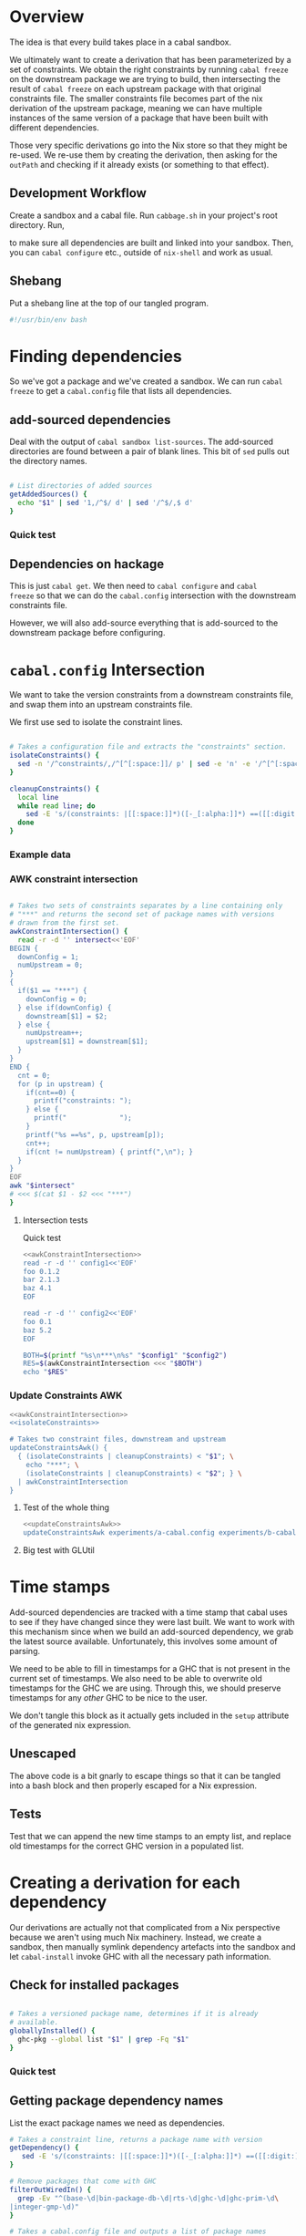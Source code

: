 * Overview
The idea is that every build takes place in a cabal sandbox.

We ultimately want to create a derivation that has been parameterized
by a set of constraints. We obtain the right constraints by running
=cabal freeze= on the downstream package we are trying to build, then
intersecting the result of =cabal freeze= on each upstream package
with that original constraints file. The smaller constraints file
becomes part of the nix derivation of the upstream package, meaning we
can have multiple instances of the same version of a package that have
been built with different dependencies.

Those very specific derivations go into the Nix store so that they
might be re-used. We re-use them by creating the derivation, then
asking for the =outPath= and checking if it already exists (or
something to that effect).

** Development Workflow

Create a sandbox and a cabal file. Run ~cabbage.sh~ in your project's
root directory. Run,

#+BEGIN_SRC sh :exports none
nix-shell --run 'sh $setup'
#+END_SRC

to make sure all dependencies are built and linked into your
sandbox. Then, you can ~cabal configure~ etc., outside of ~nix-shell~
and work as usual.

** Shebang
Put a shebang line at the top of our tangled program.

#+BEGIN_SRC sh :tangle cabbage :padline no
#!/usr/bin/env bash
#+END_SRC

* Finding dependencies
So we've got a package and we've created a sandbox. We can run =cabal
freeze= to get a =cabal.config= file that lists all dependencies.

** add-sourced dependencies

Deal with the output of =cabal sandbox list-sources=. The add-sourced
directories are found between a pair of blank lines. This bit of =sed=
pulls out the directory names.

#+NAME: getAddedSources
#+BEGIN_SRC sh :tangle cabbage :exports code

# List directories of added sources
getAddedSources() {
  echo "$1" | sed '1,/^$/ d' | sed '/^$/,$ d'
}
#+END_SRC

*** Quick test
#+BEGIN_SRC sh :result output :exports none :noweb yes
<<getAddedSources>>
IFS='' read -r -d '' LISTED <<'EOF'
Source dependencies registered in the current sandbox
('/Users/acowley/Documents/Projects/Nix/CabbageDown/.cabal-sandbox'):

/Users/acowley/Documents/Projects/Nix/TestCabbage

To unregister source dependencies, use the 'sandbox delete-source' command.
EOF

getAddedSources "$LISTED"
#+END_SRC

#+RESULTS:
: /Users/acowley/Documents/Projects/Nix/TestCabbage

** Dependencies on hackage
This is just =cabal get=. We then need to =cabal configure= and =cabal
freeze= so that we can do the =cabal.config= intersection with the
downstream constraints file.

However, we will also add-source everything that is add-sourced to the
downstream package before configuring.

* =cabal.config= Intersection
We want to take the version constraints from a downstream constraints
file, and swap them into an upstream constraints file.

We first use sed to isolate the constraint lines.
#+NAME: isolateConstraints
#+BEGIN_SRC sh :exports code

# Takes a configuration file and extracts the "constraints" section.
isolateConstraints() {
  sed -n '/^constraints/,/^[^[:space:]]/ p' | sed -e 'n' -e '/^[^[:space:]]/,$ d'
}

cleanupConstraints() {
  local line
  while read line; do
    sed -E 's/(constraints: |[[:space:]]*)([-_[:alpha:]]*) ==([[:digit:].]*)(,)?$/\2 \3/' <<< "$line"
  done
}
#+END_SRC

*** Example data

#+BEGIN_SRC sh :exports none :results output :noweb yes
<<isolateConstraints>>
read -r -d '' CONFIG<<'EOF'
constraints: GLURaw ==1.4.0.1,
             JuicyPixels ==3.1.6.1,
             OpenGL ==2.10.0.0,
             OpenGLRaw ==1.5.0.0,
             adjunctions ==4.2,
             array ==0.5.0.0,
             base ==4.7.0.1,
             bifunctors ==4.1.1.1,
             binary ==0.7.1.0,
             bytestring ==0.10.4.0,
             comonad ==4.2.2,
             containers ==0.5.5.1,
             contravariant ==1.2,
             cpphs ==1.18.5,
             deepseq ==1.3.0.2,
             directory ==1.2.1.0,
             distributive ==0.4.4,
             exceptions ==0.6.1,
             filepath ==1.3.0.2,
             free ==4.9,
             ghc-prim ==0.3.1.0,
             hashable ==1.2.2.0,
             integer-gmp ==0.5.1.0,
             lens ==4.4,
             linear ==1.10.1.2,
             mtl ==2.1.3.1,
             nats ==0.2,
             old-locale ==1.0.0.6,
             old-time ==1.1.0.2,
             parallel ==3.2.0.4,
             polyparse ==1.9,
             prelude-extras ==0.4,
             pretty ==1.1.1.1,
             primitive ==0.5.3.0,
             profunctors ==4.2.0.1,
             reflection ==1.5.1,
             rts ==1.0,
             semigroupoids ==4.2,
             semigroups ==0.15.2,
             split ==0.2.2,
             tagged ==0.7.2,
             template-haskell ==2.9.0.0,
             text ==1.1.1.3,
             time ==1.4.2,
             transformers ==0.3.0.0,
             transformers-compat ==0.3.3.4,
             unix ==2.7.0.1,
             unordered-containers ==0.2.5.0,
             vector ==0.10.11.0,
             void ==0.6.1,
             zlib ==0.5.4.1
documentation: True
EOF

CLEAN=$((isolateConstraints | cleanupConstraints) <<< "$CONFIG")
echo "$CLEAN"
#+END_SRC

#+RESULTS:
#+begin_example
GLURaw 1.4.0.1
JuicyPixels 3.1.6.1
OpenGL 2.10.0.0
OpenGLRaw 1.5.0.0
adjunctions 4.2
array 0.5.0.0
base 4.7.0.1
bifunctors 4.1.1.1
binary 0.7.1.0
bytestring 0.10.4.0
comonad 4.2.2
containers 0.5.5.1
contravariant 1.2
cpphs 1.18.5
deepseq 1.3.0.2
directory 1.2.1.0
distributive 0.4.4
exceptions 0.6.1
filepath 1.3.0.2
free 4.9
ghc-prim 0.3.1.0
hashable 1.2.2.0
integer-gmp 0.5.1.0
lens 4.4
linear 1.10.1.2
mtl 2.1.3.1
nats 0.2
old-locale 1.0.0.6
old-time 1.1.0.2
parallel 3.2.0.4
polyparse 1.9
prelude-extras 0.4
pretty 1.1.1.1
primitive 0.5.3.0
profunctors 4.2.0.1
reflection 1.5.1
rts 1.0
semigroupoids 4.2
semigroups 0.15.2
split 0.2.2
tagged 0.7.2
template-haskell 2.9.0.0
text 1.1.1.3
time 1.4.2
transformers 0.3.0.0
transformers-compat 0.3.3.4
unix 2.7.0.1
unordered-containers 0.2.5.0
vector 0.10.11.0
void 0.6.1
zlib 0.5.4.1
#+end_example

*** AWK constraint intersection
#+NAME: awkConstraintIntersection
#+BEGIN_SRC sh :exports code

# Takes two sets of constraints separates by a line containing only
# "***" and returns the second set of package names with versions
# drawn from the first set.
awkConstraintIntersection() {
  read -r -d '' intersect<<'EOF'
BEGIN {
  downConfig = 1;
  numUpstream = 0;
}
{ 
  if($1 == "***") {
    downConfig = 0;
  } else if(downConfig) {
    downstream[$1] = $2;
  } else {
    numUpstream++;
    upstream[$1] = downstream[$1];
  }
}
END {
  cnt = 0;
  for (p in upstream) {
    if(cnt==0) {
      printf("constraints: ");
    } else {
      printf("             ");
    }
    printf("%s ==%s", p, upstream[p]);
    cnt++;
    if(cnt != numUpstream) { printf(",\n"); }
  }
}
EOF
awk "$intersect"
# <<< $(cat $1 - $2 <<< "***")
}
#+END_SRC

**** Intersection tests
Quick test

#+BEGIN_SRC sh :results output :noweb yes
<<awkConstraintIntersection>>
read -r -d '' config1<<'EOF'
foo 0.1.2
bar 2.1.3
baz 4.1
EOF

read -r -d '' config2<<'EOF'
foo 0.1
baz 5.2
EOF

BOTH=$(printf "%s\n***\n%s" "$config1" "$config2")
RES=$(awkConstraintIntersection <<< "$BOTH")
echo "$RES"

#+END_SRC

#+RESULTS:
: constraints: baz ==4.1,
:              foo ==0.1.2

*** Update Constraints AWK
#+NAME: updateConstraintsAwk
#+BEGIN_SRC sh :noweb yes :tangle cabbage
<<awkConstraintIntersection>>
<<isolateConstraints>>
 
# Takes two constraint files, downstream and upstream
updateConstraintsAwk() {
  { (isolateConstraints | cleanupConstraints) < "$1"; \
    echo "***"; \
    (isolateConstraints | cleanupConstraints) < "$2"; } \
  | awkConstraintIntersection
}
#+END_SRC

**** Test of the whole thing
#+BEGIN_SRC sh :results output :noweb yes
<<updateConstraintsAwk>>
updateConstraintsAwk experiments/a-cabal.config experiments/b-cabal.config
#+END_SRC

#+RESULTS:
: constraints: base ==4.8,
:              ghc-prim ==0.3.1.0,
:              integer-gmp ==0.5.1.0

**** Big test with GLUtil
#+BEGIN_SRC sh :noweb yes :results output :exports none
<<updateConstraintsAwk>>

read -r -d '' configGLUtil<<'EOF'
constraints: GLURaw ==1.4.0.1,
             JuicyPixels ==3.1.6.1,
             OpenGL ==2.10.0.0,
             OpenGLRaw ==1.5.0.0,
             adjunctions ==4.2,
             array ==0.5.0.0,
             base ==4.7.0.1,
             bifunctors ==4.1.1.1,
             binary ==0.7.1.0,
             bytestring ==0.10.4.0,
             comonad ==4.2.2,
             containers ==0.5.5.1,
             contravariant ==1.2,
             cpphs ==1.18.5,
             deepseq ==1.3.0.2,
             directory ==1.2.1.0,
             distributive ==0.4.4,
             exceptions ==0.6.1,
             filepath ==1.3.0.2,
             free ==4.9,
             ghc-prim ==0.3.1.0,
             hashable ==1.2.2.0,
             integer-gmp ==0.5.1.0,
             lens ==4.4,
             linear ==1.10.1.2,
             mtl ==2.1.3.1,
             nats ==0.2,
             old-locale ==1.0.0.6,
             old-time ==1.1.0.2,
             parallel ==3.2.0.4,
             polyparse ==1.9,
             prelude-extras ==0.4,
             pretty ==1.1.1.1,
             primitive ==0.5.3.0,
             profunctors ==4.2.0.1,
             reflection ==1.5.1,
             rts ==1.0,
             semigroupoids ==4.2,
             semigroups ==0.15.2,
             split ==0.2.2,
             tagged ==0.7.2,
             template-haskell ==2.9.0.0,
             text ==1.1.1.3,
             time ==1.4.2,
             transformers ==0.3.0.0,
             transformers-compat ==0.3.3.4,
             unix ==2.7.0.1,
             unordered-containers ==0.2.5.0,
             vector ==0.10.11.0,
             void ==0.6.1,
             zlib ==0.5.4.1
documentation: True
EOF

read -r -d '' configHashable<<'EOF'
constraints: array ==0.5.0.0,
             base ==4.7.0.2,
             bytestring ==0.10.4.0,
             deepseq ==1.3.0.2,
             ghc-prim ==0.3.1.0,
             integer-gmp ==0.5.1.0,
             rts ==1.0,
             text ==1.2.0.4
EOF

TMP1=$(mktemp -t 'cabbage')
TMP2=$(mktemp -t 'cabbage')
echo "$configGLUtil" > $TMP1
echo "$configHashable" > $TMP2
updateConstraintsAwk "$TMP1" "$TMP2"
rm $TMP1
rm $TMP2
#+END_SRC

#+RESULTS:
: constraints: base ==4.7.0.1,
:              text ==1.1.1.3,
:              deepseq ==1.3.0.2,
:              rts ==1.0,
:              bytestring ==0.10.4.0,
:              ghc-prim ==0.3.1.0,
:              array ==0.5.0.0,
:              integer-gmp ==0.5.1.0

* Time stamps
Add-sourced dependencies are tracked with a time stamp that cabal uses
to see if they have changed since they were last built. We want to
work with this mechanism since when we build an add-sourced
dependency, we grab the latest source available. Unfortunately, this
involves some amount of parsing.

We need to be able to fill in timestamps for a GHC that is not present
in the current set of timestamps. We also need to be able to overwrite
old timestamps for the GHC we are using. Through this, we should
preserve timestamps for any /other/ GHC to be nice to the user.

We don't tangle this block as it actually gets included in the =setup=
attribute of the generated nix expression.

#+NAME: updateTimeStamps
#+BEGIN_SRC sh :exports none

# Takes a GHC platform string, an array of add-source dependency
# directories, and a string of old timestamps. Produces a new
# timestamp string.
updateTimeStamps() {
  local -a DEPS=("''\${!2}")
  local CUR_TIME=\$(date +%s)
  local i
  local STAMPED
  for ((i = 0; i < "''\${#DEPS[@]}"; ++i)); do
    STAMPED[\$i]="(\"''\${DEPS[\$i]}\",\$CUR_TIME)"
  done
  local NEWSTAMP="(\"\$1\",[''\${STAMPED[@]}])"
  if echo "\$3" | grep -q "\$1"; then
    echo "\$3" | sed "s:(\"\$1\",[^]]*\]):\$NEWSTAMP:"
  else
    echo "\$3" | sed "s:\]\\\$:\$NEWSTAMP]:"
  fi
}
#+END_SRC

** Unescaped

The above code is a bit gnarly to escape things so that it can be
tangled into a bash block and then properly escaped for a Nix expression.

#+NAME: updateTimeStamps2
#+BEGIN_SRC sh :exports none

# Takes a GHC platform string, an array of add-source dependency
# directories, and a string of old timestamps. Produces a new
# timestamp string.
updateTimeStamps() {
  local -a DEPS=("${!2}")
  local CUR_TIME=\$(date +%s)
  local i
  local STAMPED
  for ((i = 0; i < "${#DEPS[@]}"; ++i)); do
    STAMPED[\$i]="(\"${DEPS[$i]}\",$CUR_TIME)"
  done
  local NEWSTAMP="(\"$1\",[${STAMPED[@]}])"
  if echo "$3" | grep -q "$1"; then
    echo "$3" | sed "s:(\"$1\",[^]]*\]):$NEWSTAMP:"
  else
    echo "$3" | sed "s:\]\$:$NEWSTAMP]:"
  fi
}
#+END_SRC

** Tests
Test that we can append the new time stamps to an empty list, and
replace old timestamps for the correct GHC version in a populated list.

#+BEGIN_SRC sh :noweb yes :results output :exports none
<<updateTimeStamps2>>
ghcPlatform="x86_64-osx-ghc-7.8.4"
deps=("/A/B/C" "/Foo/Bar Me/Baz")
oldStampsEmpty="[]"
oldStampsPop="[(\"x86_64-osx-ghc-7.8.3\", [(\"/A/B/C\", 42)]),\
(\"x86_64-osx-ghc-7.8.4\", [(\"/A/B/C\", 42),(\"/Foo/Bar/Baz\", 42)])]"

updateTimeStamps "$ghcPlatform" deps[@] "$oldStampsEmpty"
updateTimeStamps "$ghcPlatform" deps[@] "$oldStampsPop"
#+END_SRC

#+RESULTS:
: [("x86_64-osx-ghc-7.8.4",[("/A/B/C",1423839326) ("/Foo/Bar Me/Baz",1423839326)])]
: [("x86_64-osx-ghc-7.8.3", [("/A/B/C", 42)]),("x86_64-osx-ghc-7.8.4",[("/A/B/C",1423839326) ("/Foo/Bar Me/Baz",1423839326)])]

* Creating a derivation for each dependency
Our derivations are actually not that complicated from a Nix
perspective because we aren't using much Nix machinery. Instead, we
create a sandbox, then manually symlink dependency artefacts into the
sandbox and let =cabal-install= invoke GHC with all the necessary path
information.

** Check for installed packages

#+NAME: globallyInstalled
#+BEGIN_SRC sh :tangle cabbage :exports code

# Takes a versioned package name, determines if it is already
# available.
globallyInstalled() {
  ghc-pkg --global list "$1" | grep -Fq "$1"
}
#+END_SRC

*** Quick test
#+BEGIN_SRC sh :results output :noweb yes :exports none
<<globallyInstalled>>
cd ghc-mod-5.2.1.2

if globallyInstalled "transformers-0.3.0.0"; then
  echo "transformers-0.3.0.0 is already available?!"
else
  echo "transformers-0.3.0.0 is not available"
fi

if globallyInstalled "transformers-0.3.0.1"; then
  echo "transformers-0.3.0.1 is already available?!"
else
  echo "transformers-0.3.0.1 is not available"
fi

if ! globallyInstalled "transformers-0.3.0.1"; then
  echo "We would need to install transformers-0.3.0.1"
fi
#+END_SRC

#+RESULTS:
: transformers-0.3.0.0 is already available?!
: transformers-0.3.0.1 is not available
: We would need to install transformers-0.3.0.1

** Getting package dependency names
List the exact package names we need as dependencies.

#+NAME: getDependencyNames
#+BEGIN_SRC sh :tangle cabbage :exports code
# Takes a constraint line, returns a package name with version
getDependency() {
   sed -E 's/(constraints: |[[:space:]]*)([-_[:alpha:]]*) ==([[:digit:].]*)(,)?/\2-\3/'
}

# Remove packages that come with GHC
filterOutWiredIn() {
  grep -Ev "^(base-\d|bin-package-db-\d|rts-\d|ghc-\d|ghc-prim-\d\
|integer-gmp-\d)"
}

# Takes a cabal.config file and outputs a list of package names
getDependencies() {
  (isolateConstraints < "$1") | getDependency | filterOutWiredIn
  if [ -f cabbage.config ]; then
    (isolateConstraints < cabbage.config) | getDependency | filterOutWiredIn
  fi
}

# Get dependencies that are /not/ in the global package DB
getUninstalledDependencies() {
  read -r -d '' FILTER<<'EOF'
BEGIN {
  firstLine = 1;
}
{
  if(firstLine) {
    split($0,arr," ");
    for(i in arr) {
      globallyInstalled[arr[i]] = 1;
    }
    firstLine = 0;
  } else {
    if(!globallyInstalled[$1]) {
      print($1);
    }
  }
}
EOF
  (ghc-pkg list --global --simple-output; getDependencies "$1") | awk "$FILTER"
}
#+END_SRC

*** Quick tests

#+BEGIN_SRC sh :noweb yes :results output :exports none
<<isolateConstraints>>
<<getDependencyNames>>
getDependencies experiments/a-cabal.config
#+END_SRC

#+RESULTS:
: TestCabbage-0.1.0.0


Note that "transformers-0.3.0.0" is globally installed with GHC-7.8.4,
so it should be filtered out.

#+BEGIN_SRC sh :results output :noweb yes
<<isolateConstraints>>
<<getDependencyNames>>
getUninstalledDependencies TransTest1/cabal.config
#+END_SRC

#+RESULTS:
: mtl-2.1.3.1
: transformers-compat-0.3.3.3


** Getting package dependency sources
We can =cabal get= things from hackage, but if a dependency has been
add-sourced, we should =cabal sdist= it.

*** Getting from hackage

#+BEGIN_SRC sh :exports none
cabal get $1 -d .cabbages
#+END_SRC

*** Getting from an add-source

#+NAME: getAddSource
#+BEGIN_SRC sh :tangle cabbage :exports code

# Get the package in this directory's full versioned name
getMyFullName() {
  cabal info ./*.cabal | head -n 1 | sed 's/* \([^[:space:]]*\).*/\1/'
}

# Takes a directory name, and returns the package that can be built
# from that directory.
getAddedPackageName() {
  (cd "$1" && getMyFullName)
}

# Get a source distribution of an added-source package
getAddSource() {
  local CWD=$(pwd)
  (cd "$1" && cabal sdist -v0 --output-directory="$CWD"/.cabbages/"$(getMyFullName)")
}
#+END_SRC

#+BEGIN_SRC sh :exports none :noweb yes :results output
<<getAddSource>>
(cd "CabbageDown" && getAddSource "../TestCabbage")
#+END_SRC

*** Get /Any/ Dependency Source
We need a helper function that can get the source code of a dependency
whether it has been add-sourced or it comes from hackage.

**** Array membership
Adapted from [[http://stackoverflow.com/questions/3685970/check-if-an-array-contains-a-value][this StackOverflow question]]

#+NAME: findIndex
#+BEGIN_SRC sh :exports code :tangle cabbage

# Takes an element and an array, returns -1 if the element is /not/ in
# the array; or its index if it is.
findIndex() {
  local i
  declare -a arr=("${!2}")
  for i in "${!arr[@]}"; do 
    [[ "${arr[$i]}" == "$1" ]] && echo $i && return 0; done
  echo "-1"
  return 1

  # for e in "${@:2}"; do [[ "$e" == "$1" ]] && return 0; done
  # return 1
}
#+END_SRC

#+BEGIN_SRC sh :exports none :noweb yes :results output
<<findIndex>>
ARR=("hey" "you guys" "here I" "come")
echo $(findIndex "you guys" ARR[@])
#+END_SRC

#+RESULTS:
: 1

**** Getting add-sourced dependency package names
We use =cabal sandbox list-sources= to get the directories of added
sources, then =getAddedPackageName= to get the name+version of the
package in each directory.

#+BEGIN_SRC sh :noweb yes :exports none :results output
<<getAddedSources>>
<<getAddSource>>

LISTEDSOURCES="$(cd CabbageDown && cabal sandbox list-sources))"
ADDEDSOURCEDIRS=($(getAddedSources "$LISTEDSOURCES"))

# We want the package name of each added source.
for i in "${!ADDEDSOURCEDIRS[@]}"; do
  ADDEDSOURCES[$i]=$(getAddedPackageName "${ADDEDSOURCEDIRS[$i]}")
done
echo "${ADDEDSOURCES[*]}"
#+END_SRC

#+RESULTS:
: TestCabbage-0.1.0.0 TestCabbage2-0.1.0.0

**** getDependencySources
Now we can define a function capable of getting the source for a
dependency that has been add-sourced to a sandbox /or/ that is
available from hackage via =cabal get=.

#+NAME: getDependencySources
#+BEGIN_SRC sh :exports code :tangle cabbage

# Get all dependency sources for the package in the current
# directory. This handles add-sourced dependencies, or those that
# "cabal get" can get (i.e. from hackage).
getDependencySources() {
  local LISTEDSOURCES="$(cabal sandbox list-sources))"
  local ADDEDSOURCEDIRS=($(getAddedSources "$LISTEDSOURCES"))
  local ADDEDSOURCEPACKAGES
  local i
  for i in "${!ADDEDSOURCEDIRS[@]}"; do
    ADDEDSOURCEPACKAGES[$i]=$(getAddedPackageName "${ADDEDSOURCEDIRS[$i]}")
  done
  local DEPS=($(getUninstalledDependencies cabal.config))
  mkdir -p .cabbages
  local d
  for d in "${DEPS[@]}"; do
    i=$(findIndex "$d" ADDEDSOURCEPACKAGES[@])
    if [ "$i" -gt "-1" ]; then
      echo "Getting add-source dependency: $d"
      getAddSource "${ADDEDSOURCEDIRS[$i]}"
    else
      if [ -d .cabbages/"$d" ]; then
        echo "Using existing source dist of $d"
      else
        echo "Getting dependency: $d"
        cabal get "$d" -d .cabbages
      fi
    fi
  done
}
#+END_SRC

#+BEGIN_SRC sh :noweb yes :exports none :results output
<<globallyInstalled>>
<<getDependencyNames>>
<<getAddedSources>>
<<getAddSource>>
<<findIndex>>
<<getDependencySources>>

cd CabbageDown
getDependencySources
#+END_SRC

#+RESULTS:
: Getting add-source dependency: TestCabbage-0.1.0.0
: Getting dependency: colour-2.3.3
: Unpacking to .cabbages/colour-2.3.3/

** Create derivation
We basically use the template suggested by CabbageDown. The only parts
we need to fill in are the ~name~ and ~cabbageDeps~ attributes. The
former is the cabal package name prefixed with "haskell-", and the
latter are just the non-builtin dependencies that we =callPackage=
from their paths in the =.cabbages= directory.

*** Getting the package db path
We need to figure out a string like "x86_64-osx-ghc-7.8.4" that cabal
will use to store things like compiled libraries and a sandbox package
database.

#+NAME: getPackageDBPath
#+BEGIN_SRC sh :tangle cabbage :exports code
getPackageDBPath() {
  if [ -f cabal.sandbox.config ]; then
    cabal sandbox hc-pkg list | grep ".conf.d" | tail -n 1 | sed 's/.*\/\(.*\)-packages.conf.d.*/\1/'
    return 0
  else
    return 1
  fi
}
#+END_SRC

**** A quick test
If we are in a sandbox directory, we get the package db string. If
not, we get an error message.

#+BEGIN_SRC sh :exports none :results output :noweb yes
<<getPackageDBPath>>
cd CabbageDown
RES=$(getPackageDBPath)
if [ $? -eq 0 ]; then
  echo "$RES"
else
  echo "Not in a sandbox!"
fi
#+END_SRC

#+RESULTS:
: x86_64-osx-ghc-7.8.4
**** Experiments
#+BEGIN_SRC sh :exports none
cd CabbageDown
cabal sandbox hc-pkg list | grep ".conf.d" | tail -n 1 | sed 's/.*\/\(.*\)-packages.conf.d.*/\1/'
#+END_SRC

#+RESULTS:
: x86_64-osx-ghc-7.8.4

#+BEGIN_SRC sh :exports none
ghc-pkg list | grep ".conf.d" | tail -n 1 | sed 's/.*\/\(.*\)\/package.conf.d.*/\1/'
#+END_SRC

#+RESULTS:
: x86_64-darwin-7.8.3

#+BEGIN_SRC sh : exports none
#cd CabbageDown
cabal sandbox hc-pkg list > /dev/null
echo $?
#+END_SRC

#+RESULTS:
: 1


*** Dependency Nix packages

So we have a directory with a package's source code, and we have a
=cabal.config= from the downstream package. The downstream package may
have already had some packages add-sourced to it, so we want to also
have those add-sources. We could either create an independent sandbox,
or use the downstream package's sandbox. Interestingly, we're only
doing this to get the benefit of the =cabal sandbox add-source=
commands, so perhaps using the downstream package's sandbox is the
right thing to do.

Okay, so for the upstream package, we

- cabal sandbox init --sandbox=../.cabal.sandbox=
- cabal freeze
- Get dependencies by intersecting upstream's cabal.config with
  downstream's

**** A note on cabal install and custom setup scripts
Previously, the builder script in the Nix expression invoked ~cabal
install~ with various flags. This worked almost all the time, except
with custom setup programs. These work okay when built with
~cabal configure --builddir=...~, but the necessary flags don't seem
to be forwarded to the configure phase from an invocation of ~cabal
install~. So, for now we manually ~configure~, ~build~, and ~copy~.

This used to how we configured, built, and installed a package:

#+BEGIN_SRC sh :exports none
HOME=. \${cabalTmp} --builddir=\$out/dist --bindir=\$out/bin --with-gcc=\$CC install \$cabalFlags
#+END_SRC

A related issue arises when invoking ~cabal sdist~ which also builds
the setup program. Even with ~--builddir~ passed to ~cabal~, this
tries to built ~setup~ in a ~dist~ directory alongside the source
code.

This used to be an early part of the builder:

#+BEGIN_SRC sh :exports none
CWD=\$(pwd)
(cd \$src && cabal --config-file="\$CWD"/.cabal/config sdist --output-directory="\$CWD")
#+END_SRC

**** The bash code

#+NAME: mkCabbage
#+BEGIN_SRC sh :exports code :tangle cabbage :noweb yes

# Define an attribute for each package. Takes an array of attribute
# names, and an array of corresponding directory names that are home
# to Nix package definitions (these are all in the .cabbages
# directory).
callCabbages() {
  local -a NAMES=("${!1}")
  local PKGS
  local -a PKGS=("${!2}")
  local i

  for ((i = 0; i < ${#NAMES[@]}; ++i)); do
    echo "      ${NAMES[$i]} = callPackage .cabbages/${PKGS[$i]} {"
    echo "        inherit frozenCabbages haskellBuildTools;"
    echo "      };"
  done
}

# Build a .nix file from a .cabal file in the current directory Takes
# the ghcPlatform string, this package's name, and whether or not this
# package should define frozenCabbages.
mkCabbage() {
  local NIX
  local FROZENUPSTREAM
  local FROZENDEF
  local LINKSANDBOX
  local DEPS=($(getUninstalledDependencies cabal.config))

  local DEPNAMES
  local i
  for ((i=0; i < ${#DEPS[@]}; ++i)); do
    # Remove version number from dependency name
    DEPNAMES[$i]=$(sed 's/\(.*\)-[[:digit:]].*/\1/' <<< "${DEPS[$i]}")
  done

  if [ "$3" = true ]; then
    # This is /the/ downstream package

    # We will need the standard callPackage function and cabbageOverrides
    FROZENUPSTREAM="callPackage, mkCabbageOverrides"

    # We will define the frozenCabbages attribute
    IFS=$'\n' read -r -d '' FROZENDEF <<EOF
frozenCabbages = rec {
      cabbageOverrides = mkCabbageOverrides frozenCabbages;
$(callCabbages DEPNAMES[@] DEPS[@])
    };
EOF

    # We will seed the sandbox /in this directory/ with our
    # dependencies in the nix store so the user can continue using a
    # standard cabal workflow (e.g. tools like ghc-mod).
    mkdir -p .cabal-sandbox/lib/"$1"
    LINKSANDBOX="mkdir -p $(pwd)/.cabal-sandbox/lib/$1/\${nm} && ln -sFf \${p}/.cabal-sandbox/lib/$1/\${nm}/* $(pwd)/.cabal-sandbox/lib/$1/\${nm} && ln -sFf \${pkg.outPath}/.cabal-sandbox/$1-packages.conf.d/\${nm}*.conf "$(pwd)"/.cabal-sandbox/$1-packages.conf.d/";
  else
    # This is an upstream package (dependency)
    FROZENUPSTREAM="frozenCabbages"
  fi

  local SYNOPSIS=$(cabal info ./*.cabal \
                   | grep "Synopsis:" \
                   | sed 's/[[:space:]]*Synopsis:[[:space:]]*\(.*\)/\1/')

  # Now we build up the Nix expression
  IFS=$'\n' read -r -d '' NIX <<EOF
{ stdenv, lib, haskellBuildTools, $FROZENUPSTREAM }:
let cabalTmp = "cabal --config-file=./.cabal/config";
    $FROZENDEF
    mkCmd = pkg: let nm = lib.strings.removePrefix "haskell-" pkg.name;
                     p = pkg.outPath;
                     libPath = ".cabal-sandbox/lib/$1";
                     pkgPath = ".cabal-sandbox/$1-packages.conf.d";
                 in ''ln -s \${p}/\${libPath}/\${nm} \$out/\${libPath}/
                      ln -s \${p}/\${pkgPath}/\${nm}*.conf \$out/\${pkgPath}/
                    '';
    mkSetupCmd = pkg: let nm = lib.strings.removePrefix "haskell-" pkg.name;
                          p = pkg.outPath;
                      in "$LINKSANDBOX\n";
in
(lib.makeOverridable stdenv.mkDerivation rec {
  name = "haskell-$2";
  src = ./.;
  cabbageDeps = with frozenCabbages; [ $(echo "${DEPNAMES[@]}") ];
  buildInputs = [ stdenv.cc ] ++ haskellBuildTools ++ cabbageDeps;

  # Build the commands to merge package databases
  cmds = lib.strings.concatStrings (map mkCmd cabbageDeps);
  setupCmds = lib.strings.concatStrings (map mkSetupCmd cabbageDeps);
  cabalFlags = "";

  setup = builtins.toFile "setup.sh" ''
    <<updateTimeStamps>>
    eval "\$setupCmds"
    \${cabalTmp} sandbox hc-pkg recache
    SRCS=(\$(cabal sandbox list-sources | sed '1,/^\$/ d' | sed '/^\$/,\$ d'))
    OLDTIMESTAMPS=\$(cat .cabal-sandbox/add-source-timestamps)
    updateTimeStamps "$1" SRCS[@] "\$OLDTIMESTAMPS" > .cabal-sandbox/add-source-timestamps
  '';
  builder = builtins.toFile "builder.sh" ''
    source \$stdenv/setup
    mkdir \$out

    cp -R \$src/* .
    #*/

    \${cabalTmp} sandbox --sandbox=\$out/.cabal-sandbox init
    mkdir -p \$out/.cabal-sandbox/lib/$1
    eval "\$cmds"
    \${cabalTmp} sandbox hc-pkg recache

    \${cabalTmp} --builddir=\$out/dist --bindir=\$out/bin --libdir=\$out/.cabal-sandbox/lib --with-gcc=\$CC configure \$cabalFlags
    echo "Building..."
    \${cabalTmp} --builddir=\$out/dist build -v0
    \${cabalTmp} --builddir=\$out/dist copy
    \${cabalTmp} --builddir=\$out/dist register
    \${cabalTmp} --builddir=\$out/dist clean || true
  '';    
  meta = {
    description = "$SYNOPSIS";
  };
}).override (let myAttr = (builtins.parseDrvName "$2").name;
             in lib.attrByPath [ myAttr ] {} frozenCabbages.cabbageOverrides)
EOF

  echo "$NIX" > default.nix
}

prepCabbage() {
  cabal freeze > /dev/null
  mv cabal.config cabal.config.bak
  updateConstraintsAwk ../../cabal.config cabal.config.bak > cabal.config
  mkCabbage "$dbPath" "$d" false
}

# Takes a flag to determine if the dependencies of all targets should
# be built. If the flag is true, then the build-depends of all targets
# are consolidated and considered when determining a build plan.
mkCabbages() {
  if [ "$1" = true ]; then
    freezeConsolidatedCabal ./*.cabal
  else
    cabal freeze
  fi
  local RES=$?
  if [ $RES -ne 0 ]; then
    echo "Freezing the downstream package $(pwd) failed ($RES)" && false
  else
    echo "Froze downstream package at $(pwd)"
  fi
  local dbPath=$(getPackageDBPath)
  local deps=($(getDependencies cabal.config))
  getDependencySources
  pushd .cabbages > /dev/null
  for d in "${deps[@]}"; do
    if ! globallyInstalled $d; then
      echo "Making cabbage: $d"
      (cd "$d" && prepCabbage)
    fi
  done
  popd > /dev/null
  
  mkCabbage "$dbPath" "$(getMyFullName)" true
}
#+END_SRC

#+BEGIN_SRC sh :exports none :results output :noweb yes
<<globallyInstalled>>
<<getPackageDBPath>>
<<getDependencyNames>>
<<mkCabbage>>
<<getAddedSources>>
<<getAddSource>>
<<findIndex>>
<<getDependencySources>>
<<updateConstraintsAwk>>

(cd CabbageDown && mkCabbages)
#+END_SRC

#+RESULTS:
: Resolving dependencies...
: Froze downstream package at /Users/acowley/Documents/Projects/Nix/CabbageDown
: Getting add-source dependency: TestCabbage-0.1.0.0
: Getting dependency: colour-2.3.3
: Making cabbage: TestCabbage-0.1.0.0
: Making cabbage: colour-2.3.3

* Multiple Targets

We sometimes want ~cabal freeze~ to consider the dependencies of all
targets, including test and benchmark suites. We accomplish this by
producing a dummy ~.cabal~ file with a build-depends stanza that
consolidates all dependnecies, then run ~cabal freeze~ against that.

** Consolidate build-depends

#+NAME: consolidateBuildDepends
#+BEGIN_SRC sh :exports code

# Consolidate the build-depends stanzas from every target in the given
# .cabal file.
consolidateBuildDepends() {
  local MYNAME=$(grep "^name:" "$1" | sed 's/name:[[:space:]]*\([[:alpha:]].*$\)/\1/')
  
  # Print out any "build-depends" stanzas we find. These are delimited
  # by indentation.
  read -r -d '' BUILDDEPS<<'EOF'
BEGIN { buildDep = 0; }
/[[:space:]]*build-depends: /{ 
  buildDep = 1;
  match($0, /^[[:space:]]*/);
  indentation = RLENGTH;
  print $0;
}
{
  if(buildDep == 1) {
    buildDep = 2;
  } else if(buildDep == 2) {
    match($0, /^[[:space:]]*/);
    if(RLENGTH > indentation) {
      print $0;
    } else {
      buildDep = 0;
    }
  }
}
EOF

  # Given a list of build-depends with the format "package, versions",
  # deal with potential duplicates in the sequence by choosing the first
  # non-empty version range encountered for each package name. Prints
  # out a merged build-depends section.
  
  read -r -d '' MERGE<<EOF
BEGIN { FS=","; count = 0; }
{
  if(\$1 == "$MYNAME") {
  } else if(NF==1 && !(\$1 in constraints)) {
    count++;
    constraints[\$1] = "";
  } else if(NF==2) {
    if(!(\$1 in constraints)) {
      constraints[\$1] = \$2;
      count++;
    } else if(constraints[\$1] == "") {
      constraints[\$1] = \$2;
    }
  }
}
END {
  i = 0;
  for(c in constraints) {
    if(i == 0) {
      printf("  build-depends: %s%s", c, constraints[c]);
    } else {
      printf("                 %s%s", c, constraints[c]);
    }
    i++;
    if(i < count) {
      printf(",\n");
    } else {
      printf("\n");
    }
  }
}
EOF

  # Get all build-depends stanzas, remove the "build-depends:" string,
  # commas between dependencies, and line comments. Then, remove leading
  # spaces and reformat each dependency as "package, versions", and pipe
  # into the AWK merge program.
  (awk "$BUILDDEPS" | \
  sed -e 's/^[[:space:]]*build-depends:[[:space:]]*//' -e 's/,/\
  /g' -e 's/--.*$//' | sed -e 's/^[[:space:]]*//' -e 's/[[:space:]]/, /' | \
  awk "$MERGE") < "$1"
}
#+END_SRC

*** Test
#+BEGIN_SRC sh :exports none :noweb yes :results output
<<consolidateBuildDepends>>
consolidateBuildDepends ~/Documents/Projects/Hocl/Hocl.cabal
#+END_SRC

#+RESULTS:
#+begin_example
  build-depends: base >=4.6 && <4.8,
                 containers,
                 text >= 1.1 && < 1.3,
                 mtl,
                 linear >= 1.10 && < 1.11,
                 wl-pprint-text >= 1.1 && < 1.2,
                 primitive,
                 lens,
                 semigroups >= 0.14 && < 0.16,
                 transformers >= 0.4 && < 0.5,
                 tasty-hunit,
                 vector,
                 ghc-prim,
                 tagged,
                 tasty
#+end_example

Are self-dependencies going to be a problem? Possibly. Probably best
to just filter them out of the dummy consolidated cabal file.

** Consolidated Cabal

#+NAME: freezeConsolidatedCabal
#+BEGIN_SRC sh :tangle cabbage :noweb yes :exports code
<<consolidateBuildDepends>>

# Takes a .cabal file name and produces a cabal file with a
# build-depends stanza including the dependencies for every target of
# the original cabal file for freezing purposes.
consolidatedTargetsCabal() {
  local CABAL
  read -r -d '' CABAL<<'EOF'
name:               Dummy
version:            0.1.0.0
build-type:         Simple
cabal-version:      >=1.10

library
  exposed-modules:
EOF

  echo "$CABAL"
  consolidateBuildDepends "$1"
}

freezeConsolidatedCabal() {
  local NUMCABALS=$(find . -maxdepth 1 -name '?*.cabal' | wc -l)
  if [ "$NUMCABALS" -gt 1 ]; then
    echo "Error: Found multiple cabal files!"
    exit 1
  fi
  local REALCABAL=$(basename "$(ls ./*.cabal)")
  consolidatedTargetsCabal "$1" > cabbageDummy.cabal
  mv "$REALCABAL" cabbageBackup.bak
  cabal freeze
  mv cabbageBackup.bak "$REALCABAL"
  rm cabbageDummy.cabal
}
#+END_SRC

* Top-level

** Default nix expression
We currently build with GHC-7.8.4 and cabal-install-1.20.0.6.

This expression is suitable for ~nix-shell~ or to be installed itself.

#+NAME: defaultShell
#+BEGIN_SRC sh

# A default Nix expression suitable for nix-shell or installation.
defaultShell() {
  local NIX
  IFS=$'\n' read -r -d '' NIX <<'EOF'
with import <nixpkgs> {};
let myGHC = ghc.ghc784;
    flagTransformersCompat = frozen:
      if frozen ? transformers-compat
      then let v = if frozen ? transformers
                   then (builtins.parseDrvName frozen.transformers.name).version
                   else if lib.versionOlder myGHC.version "7.8.5"
                        then "0.3.0.0"
                        else "0.4.0.0";
               flag = 
                 if lib.versionAtLeast v "0.2"
                 then if lib.versionOlder v "0.3"
                      then "-f two"
                      else if lib.versionOlder v "0.4"
                           then "-f three"
                           else ""
                 else "";
               flagged = if flag == ""
                         then {}
                         else { cabalFlags = flag; };
           in { transformers-compat = flagged; }
      else {};
    mkCabbageOverrides = frozen: flagTransformersCompat frozen;
in callPackage ./default.nix {
     inherit mkCabbageOverrides;
     haskellBuildTools = [ myGHC
                           haskellPackages.cabalInstall_1_20_0_6
                           haskellPackages.happy ];
}
EOF
  echo "$NIX"
}

getNamedCabbage() {
  local NIX
  read -r -d '' NIX<<EOF
with import <nixpkgs> {};
with import ./shell.nix;
(lib.findFirst (pkg: (builtins.parseDrvName pkg.name).name == "haskell-$1")
               {name="Error";}
               cabbageDeps).outPath
EOF
  echo "$NIX" > getNamedCabbage.nix

  local CABBAGE
  CABBAGE=$(nix-instantiate --eval getNamedCabbage.nix | sed 's/^"\(.*\)"$/\1/')
  echo "To install $1 in your environment, run:"
  echo "nix-env -i $CABBAGE"
}
#+END_SRC

** Arguments
If given an argument, try to get it from hackage.

The technique for creating a temporary directory that works on both
Linux and Darwin is from [[http://unix.stackexchange.com/questions/30091/fix-or-alternative-for-mktemp-in-os-x][here]].

#+NAME: buildInTempDir
#+BEGIN_SRC sh
mytmpdir=$(mktemp -d 2>/dev/null || mktemp -d -t 'cabbage-temp')
(cd "$mytmpdir" \
    && getCabalFile "$1" \
    && cabal sandbox init \
    && mkCabbages $ALLTARGETS \
    && defaultShell > shell.nix \
    && cabal sandbox hc-pkg recache \
    && nix-shell --run "echo 'Done'" \
    && getNamedCabbage "$1")
rm -r "$mytmpdir"
#+END_SRC

*** Support to generate a dependency
When the user wants to install a library into the nix store, we
generate a dummy package that depends on the package the user wants,
then install the dummy package's dependencies with ~nix-shell~. The
cabbage process is driven by ~cabal freeze~ which is happy to run the
solver on a very minimal cabal file. So, we see what we got from
~cabal get~, then reformat the directory name into a version
constraint that we use to populate the dummy cabal file.

#+NAME: mkDummyCabal
#+BEGIN_SRC sh :exports code

# Takes a versioned file name, e.g. "foo-0.8.2",
# and returns "foo ==0.8.2"
mkConstraintString() {
  sed 's/\(.*\)-\([[:digit:]].*\)/\1 ==\2/' <<< "$1"
}

# Takes a versioned file name and produces a minimal cabal file for
# freezing purposes.
mkDummyCabal() {
  local CABAL
  local SELFDEP=$(mkConstraintString "$1")

  read -r -d '' CABAL<<EOF
name:               Dummy
version:            0.1.0.0
build-type:         Simple
cabal-version:      >=1.10

library
  build-depends:    $SELFDEP
  exposed-modules:
EOF

  echo "$CABAL"
}
#+END_SRC

**** A quick test
#+BEGIN_SRC sh :results output :exports none :noweb yes
<<mkDummyCabal>>
mkDummyCabal "foo-0.8.2"
#+END_SRC

#+RESULTS:
: cabal-version:      >=1.10
: 
: executable Dummy
:   build-depends:    foo ==0.8.2

*** Getting the file to build in a temporary directory
#+NAME: getCabalFile
#+BEGIN_SRC sh :noweb yes :exports code
<<mkDummyCabal>>

# If the argument is a cabal file, copy the contents of the directory
# it is in to the current directory. Otherwise, try using ~cabal get~
# to download the package from hackage.
getCabalFile() {
  if [ -f "$1" ]; then
    cp -R "$(dirname "$1")"/* .
  else
    mkdir -p .cabbages
    cabal get "$1" -d .cabbages
    local VERSIONED_NAME=$(ls .cabbages)
    mkDummyCabal "$VERSIONED_NAME" > dummy.cabal
  fi
}
#+END_SRC

** No arguments
This lets us just run the tangled shell script from the command line
and generates a Nix expression for the cabal file in the current
directory.

** Code
#+BEGIN_SRC sh :exports code :tangle cabbage :noweb yes
<<getCabalFile>>
<<defaultShell>>

showHelp() {
  echo "Usage: cabbage [-a] [packageName]"
  echo ""
  echo "- Run cabbage in a directory with a .cabal file to build Nix"
  echo "  expressions for the current package and all of its dependencies."
  echo "  Then run 'nix-shell --run 'sh $setup'' to ensure that all "
  echo "  dependencies are available in the Nix store, and to link them into "
  echo "  the sandbox. "
  echo "  If no sandbox is in the current directory, a new one will be created."
  echo ""
  echo "- The '-a' option will additionally link the dependencies of all "
  echo "  build targets of the current .cabal file. Without this option, "
  echo "  dependencies of test and benchmark suites won't be installed or "
  echo "  linked into the sandbox"
  echo ""
  echo "- If cabbage is given a path to a .cabal file or a package name "
  echo "  (with optional version suffix) available on hackage, that package "
  echo "  will be built in a temporary directory so that it is available in "
  echo "  the Nix store for future builds. If you want executables provided "
  echo "  by that package to be linked into your environment, follow the "
  echo "  instructions in the last line of cabbage output."
}

ALLTARGETS=false

while getopts ":ah" opt; do
  case "$opt" in
    a) ALLTARGETS=true;;
    h|\?) showHelp; exit 0;;
  esac
done
shift $((OPTIND - 1))

if [ "$#" -eq 0 ]; then
  if ! [ -f cabal.sandbox.config ]; then
    cabal sandbox init
  fi
  if ! [ -f shell.nix ]; then
    defaultShell > shell.nix
  fi
  mkCabbages $ALLTARGETS
else
  <<buildInTempDir>>
fi
#+END_SRC

* Tasks
** TODO Support a --dry-run option
It would be nice to get some sort of information about what you're
getting into before kicking off a big build.
** TODO Support a .cabbage dot file
This can be used to specify things that go into
~haskellBuildTools~. Specifically, the versions of GHC and
cabal-install.
** TODO Cache a hackage index file
We can extract the .cabal file for every needed package from the
index, and use that for nix file generation. However, the full index
file is 8.5MB, so we certainly /don't/ want to download it for every
cabbage run. However, having it cached locally would mean we could
generate nix files without any network activity.
** TODO Cache cabbages
Right now, we always download a package and we always generate a
cabbage. What we could do is cache the downloaded source, then do the
cabal.config intersection and check if we've got an equivalent
default.nix in the cache. It's not clear how much time this would
save. We need to do the constraint intersection no matter what. We
could hash the constraint intersection with the package's .cabal file
and see if we've already generated an equivalent cabbage. This would
just save us the trouble of producing the actual .nix files, but much
of the work would have already been done.
** TODO Produce a cabbage from a package's cabal file only
We can download just the ~.cabal~ file with something like,

#+BEGIN_SRC sh :exports none
curl http://hackage.haskell.org/package/lens-4.7/lens.cabal
#+END_SRC

and pipe that straight into cabbage production. Then, if we /need/ to
get the source, we can cabal get it. A downside to this is when it
comes to add-sourced dependencies. If we delay copying the source,
then we need to somehow remember how to get it. The current approach
gets the source right when we're working out from where to get the
~.cabal~ file for the dependency.
** TODO Support test and benchmark stanzas
Newer versions of ~cabal-install~ can take ~--enable-tests~ and/or
~--enable-benchmarks~ flags for the ~freeze~ command. We will need to
figure out /how/ to pass these flags to ~mkCabbages~ where they are
needed. But note that they are (probably?) only needed for the
top-level downstream package. They are also /not/ supported by
~cabal-install-1.20.0.6~ so relying on them will have to wait.
** TODO Loosen up constraint parsing
We might as well be a tiny bit flexible in parsing these lines.
